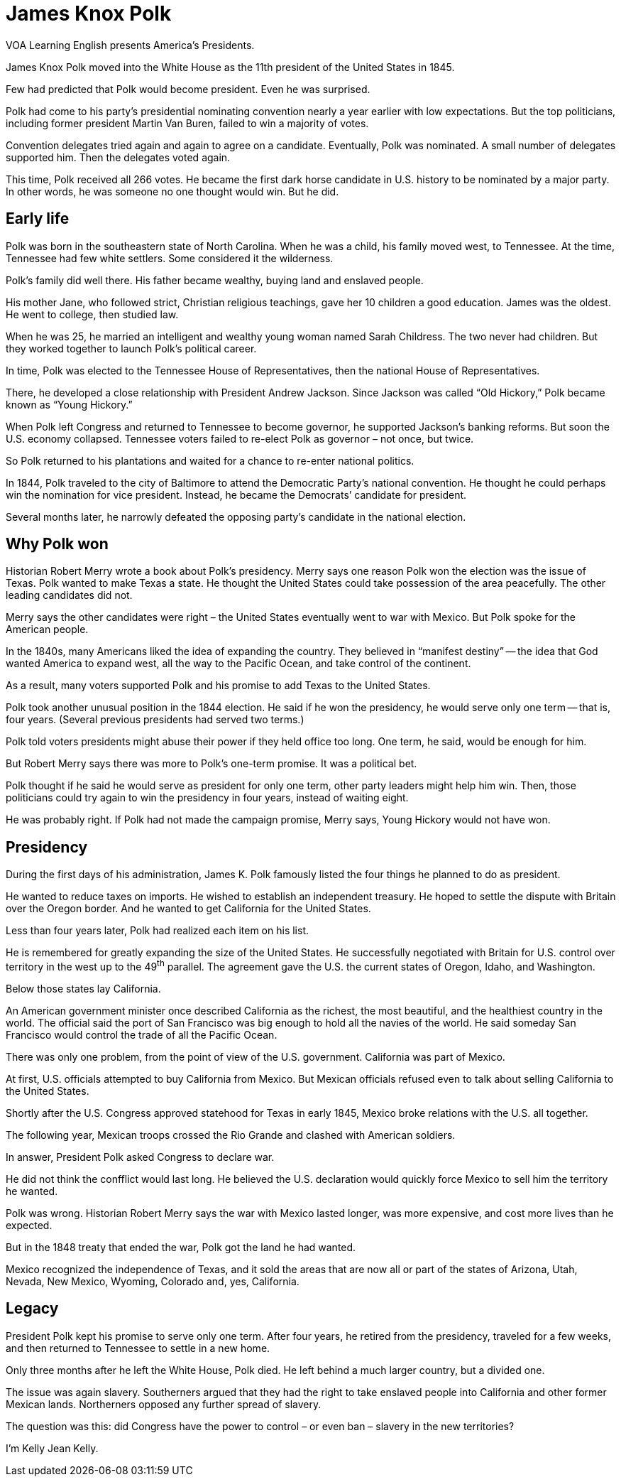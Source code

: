 = James Knox Polk

VOA Learning English presents America’s Presidents.

James Knox Polk moved into the White House as the 11th president of the United States in 1845.

Few had predicted that Polk would become president. Even he was surprised.

Polk had come to his party’s presidential nominating convention nearly a year earlier with low expectations. But the top politicians, including former president Martin Van Buren, failed to win a majority of votes.

Convention delegates tried again and again to agree on a candidate. Eventually, Polk was nominated. A small number of delegates supported him. Then the delegates voted again.

This time, Polk received all 266 votes. He became the first dark horse candidate in U.S. history to be nominated by a major party. In other words, he was someone no one thought would win. But he did.

== Early life

Polk was born in the southeastern state of North Carolina. When he was a child, his family moved west, to Tennessee. At the time, Tennessee had few white settlers. Some considered it the wilderness.

Polk’s family did well there. His father became wealthy, buying land and enslaved people.

His mother Jane, who followed strict, Christian religious teachings, gave her 10 children a good education. James was the oldest. He went to college, then studied law.

When he was 25, he married an intelligent and wealthy young woman named Sarah Childress. The two never had children. But they worked together to launch Polk’s political career.

In time, Polk was elected to the Tennessee House of Representatives, then the national House of Representatives.

There, he developed a close relationship with President Andrew Jackson. Since Jackson was called “Old Hickory,” Polk became known as “Young Hickory.”

When Polk left Congress and returned to Tennessee to become governor, he supported Jackson’s banking reforms. But soon the U.S. economy collapsed. Tennessee voters failed to re-elect Polk as governor – not once, but twice.

So Polk returned to his plantations and waited for a chance to re-enter national politics.

In 1844, Polk traveled to the city of Baltimore to attend the Democratic Party’s national convention. He thought he could perhaps win the nomination for vice president. Instead, he became the Democrats’ candidate for president.

Several months later, he narrowly defeated the opposing party’s candidate in the national election.

== Why Polk won

Historian Robert Merry wrote a book about Polk’s presidency. Merry says one reason Polk won the election was the issue of Texas. Polk wanted to make Texas a state. He thought the United States could take possession of the area peacefully. The other leading candidates did not.

Merry says the other candidates were right – the United States eventually went to war with Mexico. But Polk spoke for the American people.

In the 1840s, many Americans liked the idea of expanding the country. They believed in “manifest destiny” -- the idea that God wanted America to expand west, all the way to the Pacific Ocean, and take control of the continent.

As a result, many voters supported Polk and his promise to add Texas to the United States.
 
Polk took another unusual position in the 1844 election. He said if he won the presidency, he would serve only one term -- that is, four years. (Several previous presidents had served two terms.)

Polk told voters presidents might abuse their power if they held office too long. One term, he said, would be enough for him.

But Robert Merry says there was more to Polk’s one-term promise. It was a political bet.

Polk thought if he said he would serve as president for only one term, other party leaders might help him win. Then, those politicians could try again to win the presidency in four years, instead of waiting eight.

He was probably right. If Polk had not made the campaign promise, Merry says, Young Hickory would not have won.

== Presidency

During the first days of his administration, James K. Polk famously listed the four things he planned to do as president.

He wanted to reduce taxes on imports. He wished to establish an independent treasury. He hoped to settle the dispute with Britain over the Oregon border. And he wanted to get California for the United States.

Less than four years later, Polk had realized each item on his list.

He is remembered for greatly expanding the size of the United States. He successfully negotiated with Britain for U.S. control over territory in the west up to the 49^th^ parallel. The agreement gave the U.S. the current states of Oregon, Idaho, and Washington.

Below those states lay California.

An American government minister once described California as the richest, the most beautiful, and the healthiest country in the world. The official said the port of San Francisco was big enough to hold all the navies of the world. He said someday San Francisco would control the trade of all the Pacific Ocean.

There was only one problem, from the point of view of the U.S. government. California was part of Mexico.

At first, U.S. officials attempted to buy California from Mexico. But Mexican officials refused even to talk about selling California to the United States.

Shortly after the U.S. Congress approved statehood for Texas in early 1845, Mexico broke relations with the U.S. all together.

The following year, Mexican troops crossed the Rio Grande and clashed with American soldiers.

In answer, President Polk asked Congress to declare war.

He did not think the confflict would last long. He believed the U.S. declaration would quickly force Mexico to sell him the territory he wanted.

Polk was wrong. Historian Robert Merry says the war with Mexico lasted longer, was more expensive, and cost more lives than he expected.

But in the 1848 treaty that ended the war, Polk got the land he had wanted.

Mexico recognized the independence of Texas, and it sold the areas that are now all or part of the states of Arizona, Utah, Nevada, New Mexico, Wyoming, Colorado and, yes, California.

== Legacy

President Polk kept his promise to serve only one term. After four years, he retired from the presidency, traveled for a few weeks, and then returned to Tennessee to settle in a new home.

Only three months after he left the White House, Polk died. He left behind a much larger country, but a divided one.

The issue was again slavery. Southerners argued that they had the right to take enslaved people into California and other former Mexican lands. Northerners opposed any further spread of slavery.

The question was this: did Congress have the power to control – or even ban – slavery in the new territories?

I’m Kelly Jean Kelly.